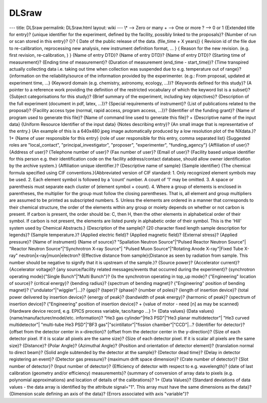 ======
DLSraw
======


--- title: DLSraw permalink: DLSraw.html layout: wiki --- \\\* --> Zero
or many + --> One or more ? --> 0 or 1
{Extended title for entry}?
{unique identifier for the experiment, defined by the facility, possibly
linked to the proposals}? {Number of run or scan stored in this entry}?
{}? { Date of the public release of the data. (file_time + X years)} {
Revision id of the file due to re-calibration, reprocessing new
analysis, new instrument definition format, ... } { Reason for the new
revision. (e.g. first revision, re-calibration, ) } {Name of entry DTD}?
{Name of entry DTD}? {Name of entry DTD}? {Starting time of
measurement}? {Ending time of measurement}? {Duration of measurement
(end_time - start_time)}? {Time transpired actually collecting data i.e.
taking out time when collection was suspended due to e.g. temperature
out of range}? {information on the reliability/source of the information
provided by the experimenter. (e.g.: From proposal, updated at
experiment time, ...} {Keyword domain (e.g. chemistry, astronomy,
ecology, ...)}? {Keywords defined for this study}? {A pointer to a
reference work providing the definition of the restricted vocabulary of
which the keyword list is a subset}? {Subject categorisations for this
study}? {Brief summary of the experiment, including key objectives}?
{Description of the full experiment (document in pdf, latex, ...)}?
{Special requirements of instrument}? {List of publications related to
the proposal}? {Facility access type (normal, rapid access, program
access, ...)}? {Identifier of the funding grant}? {Name of program used
to generate this file}? {Name of command line used to generate this
file}? + {Descriptive name of the input data} {Uniform Resource
Identifier of the input data} {Notes describing entry}? {An small image
that is representative of the entry.} {An example of this is a 640x480
jpeg image automatically produced by a low resolution plot of the
NXdata.}? 1+ {Name of user responsible for this entry} {role of user
responsible for this entry, comma separated list} {Suggested roles are
"local_contact", "principal_investigator", "proposer", "experimenter",
"funding_agency"} {Affiliation of user}?
{Address of user}?
{Telephone number of user}? {Fax number of user}? {Email of user}?
{Facility based unique identifier for this person e.g. their
identification code on the facility address/contact database, should
allow owner identification by the archive system.} {Affiliation unique
identifier.}? {Descriptive name of sample} {Sample identifier} {The
chemical formula specified using CIF conventions.}{Abbreviated version
of CIF standard: 1. Only recognized element symbols may be used. 2. Each
element symbol is followed by a 'count' number. A count of '1' may be
omitted. 3. A space or parenthesis must separate each cluster of
(element symbol + count). 4. Where a group of elements is enclosed in
parentheses, the multiplier for the group must follow the closing
parentheses. That is, all element and group multipliers are assumed to
be printed as subscripted numbers. 5. Unless the elements are ordered in
a manner that corresponds to their chemical structure, the order of the
elements within any group or moiety depends on whether or not carbon is
present. If carbon is present, the order should be: C, then H, then the
other elements in alphabetical order of their symbol. If carbon is not
present, the elements are listed purely in alphabetic order of their
symbol. This is the 'Hill' system used by Chemical Abstracts.}
{Description of the sample}? {20 character fixed length sample
description for legends}? {Sample temperature.}? {Applied electric
field}? {Applied magnetic field}? {External stress}? {Applied pressure}?
{Name of instrument} {Name of source}? "Spallation Neutron
Source"\|"Pulsed Reactor Neutron Source"\| "Reactor Neutron
Source"\|"Synchrotron X-ray Source"\| "Pulsed Muon Source"\|"Rotating
Anode X-ray"\|Fixed Tube X-ray" neutron|x-ray|muon|electron? {Effective
distance from sample}{Distance as seen by radiation from sample. This
number should be negative to signify that it is upstream of the
sample.}? {Source power}? {Accelerator current}? {Accelerator voltage}?
{any source/facility related messages/events that occurred during the
experiment}? {synchrotron operating mode}{"Single Bunch"\|"Multi
Bunch"}? {Is the synchrotron operating in top_up mode}? {"Engineering"
location of source}? {critical energy}? {bending radius}? {spectrum of
bending magnet}? {"Engineering" position of bending magnet}?
{"undulator"\|"wiggler"\|...}? {gap}? {taper}? {phase}? {number of
poles}? {length of insertion device}? {total power delivered by
insertion device}? {energy of peak}? {bandwidth of peak energy}?
{harmonic of peak}? {spectrum of insertion device}? {"Engineering"
position of insertion device}? + {value of motor - need [n] as may be
scanned} {Hardware device record, e.g. EPICS process variable,
taco/tango ...} 1+ {Data values} {Data values}
{name/manufacturer/model/etc. information}? "He3 gas cylinder"\|He3
PSD"\|"He3 planar multidetector"\| "He3 curved multidetector"\|
"multi-tube He3 PSD"\|"BF3 gas"\|"scintillator"\|"fission
chamber"\|"CCD"\|...? {Identifier for detector}? {offset from the
detector center in x-direction}? {offset from the detector center in the
y-direction}? {Size of each detector pixel. If it is scalar all pixels
are the same size}? {Size of each detector pixel. If it is scalar all
pixels are the same size}? {Distance}? {Polar Angle}? {Azimuthal Angle}?
{Position and orientation of detector element}? {translation normal to
direct beam}? {Solid angle subtended by the detector at the sample}?
{Detector dead time}? {Delay in detector registering an event}?
{Detector gas pressure}? {maximum drift space dimension}? {Crate number
of detector}? {Slot number of detector}? {Input number of detector}?
{Efficiency of detector with respect to e.g. wavelength}? {date of last
calibration (geometry and/or efficiency) measurements}? {summary of
conversion of array data to pixels (e.g. polynomial approximations) and
location of details of the calibrations}? 1+ {Data Values}? {Standard
deviations of data values - the data array is identified by the
attribute signal="1". This array must have the same dimensions as the
data}? {Dimension scale defining an axis of the data}? {Errors
associated with axis "variable"}?
